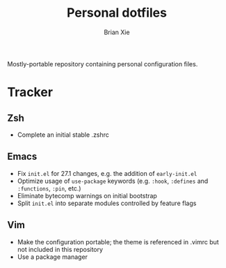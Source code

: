 #+TITLE: Personal dotfiles
#+AUTHOR: Brian Xie
#+EMAIL: briancxie@gmail.com

Mostly-portable repository containing personal configuration files.

* Tracker

** Zsh
- Complete an initial stable .zshrc

** Emacs
- Fix ~init.el~ for 27.1 changes, e.g. the addition of ~early-init.el~
- Optimize usage of ~use-package~ keywords (e.g. ~:hook~, ~:defines~
  and ~:functions~, ~:pin~, etc.)
- Eliminate bytecomp warnings on initial bootstrap
- Split ~init.el~ into separate modules controlled by feature flags

** Vim
- Make the configuration portable; the theme is referenced in .vimrc
  but not included in this repository
- Use a package manager
